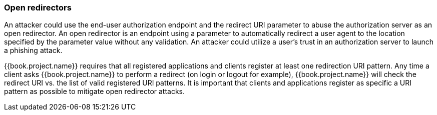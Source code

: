 
=== Open redirectors

An attacker could use the end-user authorization endpoint and the redirect URI parameter to abuse the authorization server as an open redirector.
An open redirector is an endpoint using a parameter to automatically redirect a user agent to the location specified by the parameter value without any validation.
An attacker could utilize a user's trust in an authorization server to launch a phishing attack.

{{book.project.name}} requires that all registered applications and clients register at least one redirection URI pattern.
Any time a client asks {{book.project.name}} to perform a redirect (on login or logout for example), {{book.project.name}} will check the redirect URI vs.
the list of valid registered URI patterns.
It is important that clients and applications register as specific a URI pattern as possible to mitigate open redirector attacks.

